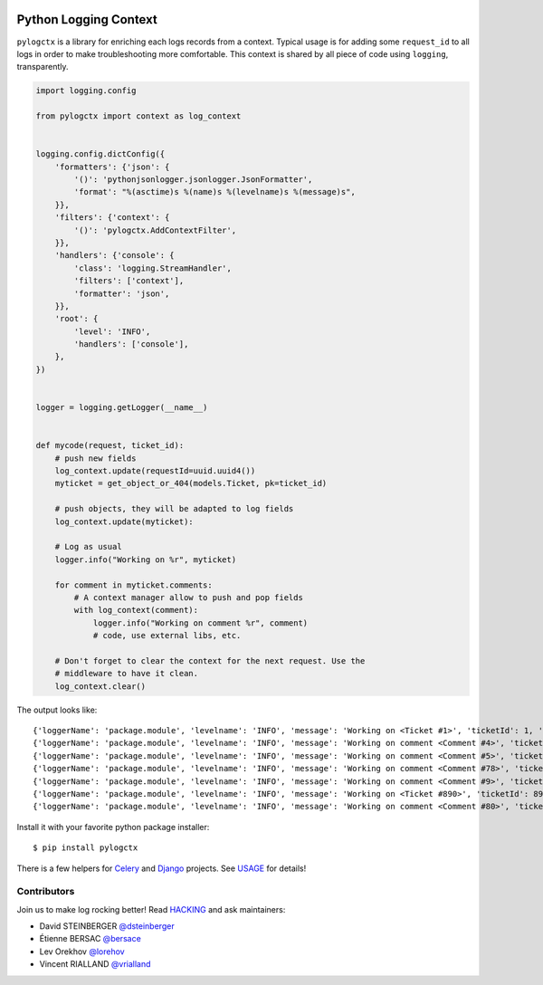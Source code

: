 | |GitHub| |BSD| |CI| |PyPI|

########################
 Python Logging Context
########################

``pylogctx`` is a library for enriching each logs records from a context.
Typical usage is for adding some ``request_id`` to all logs in order to make
troubleshooting more comfortable. This context is shared by all piece of code
using ``logging``, transparently.

.. code-block::

    import logging.config

    from pylogctx import context as log_context


    logging.config.dictConfig({
        'formatters': {'json': {
            '()': 'pythonjsonlogger.jsonlogger.JsonFormatter',
            'format': "%(asctime)s %(name)s %(levelname)s %(message)s",
        }},
        'filters': {'context': {
            '()': 'pylogctx.AddContextFilter',
        }},
        'handlers': {'console': {
            'class': 'logging.StreamHandler',
            'filters': ['context'],
            'formatter': 'json',
        }},
        'root': {
            'level': 'INFO',
            'handlers': ['console'],
        },
    })


    logger = logging.getLogger(__name__)


    def mycode(request, ticket_id):
        # push new fields
        log_context.update(requestId=uuid.uuid4())
        myticket = get_object_or_404(models.Ticket, pk=ticket_id)

        # push objects, they will be adapted to log fields
        log_context.update(myticket):

        # Log as usual
        logger.info("Working on %r", myticket)

        for comment in myticket.comments:
            # A context manager allow to push and pop fields
            with log_context(comment):
                logger.info("Working on comment %r", comment)
                # code, use external libs, etc.

        # Don't forget to clear the context for the next request. Use the
        # middleware to have it clean.
        log_context.clear()


The output looks like::

     {'loggerName': 'package.module', 'levelname': 'INFO', 'message': 'Working on <Ticket #1>', 'ticketId': 1, 'requestId': 'c5521138-031a-4da6-b9db-c9eda3e090f1'}
     {'loggerName': 'package.module', 'levelname': 'INFO', 'message': 'Working on comment <Comment #4>', 'ticketId': 1, 'ticketCommentId': 4, 'requestId': 'c5521138-031a-4da6-b9db-c9eda3e090f1'}
     {'loggerName': 'package.module', 'levelname': 'INFO', 'message': 'Working on comment <Comment #5>', 'ticketId': 1, 'ticketCommentId': 5, 'requestId': 'c5521138-031a-4da6-b9db-c9eda3e090f1'}
     {'loggerName': 'package.module', 'levelname': 'INFO', 'message': 'Working on comment <Comment #78>', 'ticketId': 1, 'ticketCommentId': 78, 'requestId': 'c5521138-031a-4da6-b9db-c9eda3e090f1'}
     {'loggerName': 'package.module', 'levelname': 'INFO', 'message': 'Working on comment <Comment #9>', 'ticketId': 1, 'ticketCommentId': 9, 'requestId': 'c5521138-031a-4da6-b9db-c9eda3e090f1'}
     {'loggerName': 'package.module', 'levelname': 'INFO', 'message': 'Working on <Ticket #890>', 'ticketId': 890, 'requestId': 'c64aaae7-049b-4a02-929b-2d0ac9141f5c'}
     {'loggerName': 'package.module', 'levelname': 'INFO', 'message': 'Working on comment <Comment #80>', 'ticketId': 890, 'ticketCommentId': 80, 'requestId': 'c64aaae7-049b-4a02-929b-2d0ac9141f5c'}


Install it with your favorite python package installer::

   $ pip install pylogctx


There is a few helpers for Celery_ and Django_ projects. See USAGE_ for details!


Contributors
============

Join us to make log rocking better! Read HACKING_ and ask maintainers:

* David STEINBERGER `@dsteinberger <https://github.com/dsteinberger>`_
* Étienne BERSAC `@bersace <https://github.com/bersace>`_
* Lev Orekhov `@lorehov <https://github.com/lorehov>`_
* Vincent RIALLAND `@vrialland <https://github.com/vrialland>`_


.. |BSD| image:: https://img.shields.io/pypi/l/pylogctx.svg?maxAge=2592000
   :target: https://github.com/novafloss/pylogctx/blob/master/LICENSE
   :alt: BSD Licensed

.. |CI| image:: https://travis-ci.org/peopledoc/pylogctx.svg?style=shield
   :target: https://travis-ci.org/peopledoc/pylogctx
   :alt: CI Status

.. |GitHub| image:: https://img.shields.io/github/stars/novafloss/pylogctx.svg?label=GitHub%20stars
   :target: https://github.com/novafloss/pylogctx
   :alt: GitHub homepage

.. |PyPI| image:: https://img.shields.io/pypi/v/pylogctx.svg
   :target: https://pypi.python.org/pypi/pylogctx
   :alt: Version on PyPI

.. _Celery: http://www.celeryproject.org/
.. _Django: https://www.djangoproject.com/
.. _HACKING: https://github.com/novafloss/pylogctx/blob/master/HACKING.rst
.. _USAGE: https://github.com/novafloss/pylogctx/blob/master/USAGE.rst
